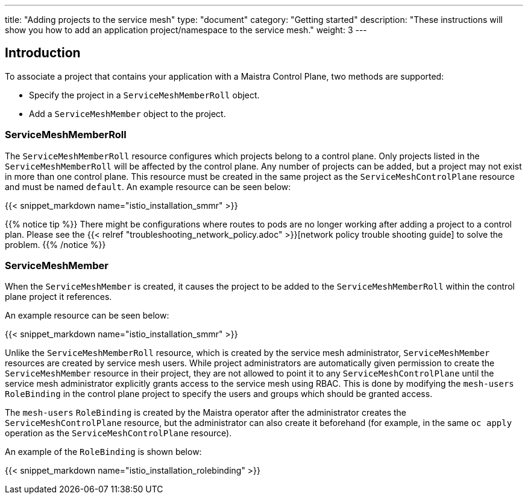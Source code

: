 ---
title: "Adding projects to the service mesh"
type: "document"
category: "Getting started"
description: "These instructions will show you how to add an application project/namespace to the service mesh."
weight: 3
---

== Introduction

To associate a project that contains your application with a Maistra Control Plane,
two methods are supported:

* Specify the project in a `ServiceMeshMemberRoll` object.
* Add a `ServiceMeshMember` object to the project.

=== ServiceMeshMemberRoll
The `ServiceMeshMemberRoll` resource configures which projects belong to a control plane.
Only projects listed in the `ServiceMeshMemberRoll` will be affected by the control plane.
Any number of projects can be added, but a project may not exist in more than one control plane.
This resource must be created in the same project as the `ServiceMeshControlPlane` resource
and must be named `default`. An example resource can be seen below:

{{< snippet_markdown name="istio_installation_smmr" >}}

{{% notice tip %}}
There might be configurations where routes to pods are no longer working after adding a project to a control plan. Please see the {{< relref "troubleshooting_network_policy.adoc" >}}[network policy trouble shooting guide] to solve the problem.
{{% /notice %}}

=== ServiceMeshMember
When the `ServiceMeshMember` is created, it causes the project to be added to
the `ServiceMeshMemberRoll` within the control plane project it references.

An example resource can be seen below:

{{< snippet_markdown name="istio_installation_smmr" >}}

Unlike the `ServiceMeshMemberRoll` resource, which is created by the service mesh
administrator, `ServiceMeshMember` resources are created by service mesh users.
While project administrators are automatically given permission to create the
`ServiceMeshMember` resource in their project, they are not allowed to point it
to any `ServiceMeshControlPlane` until the service mesh administrator explicitly
grants access to the service mesh using RBAC. This is done by modifying the
`mesh-users` `RoleBinding` in the control plane project to specify the users and
groups which should be granted access.

The `mesh-users` `RoleBinding` is created by the Maistra operator after the administrator
creates the `ServiceMeshControlPlane` resource, but the administrator can also
create it beforehand (for example, in the same `oc apply` operation as the
`ServiceMeshControlPlane` resource).

An example of the `RoleBinding` is shown below:

{{< snippet_markdown name="istio_installation_rolebinding" >}}